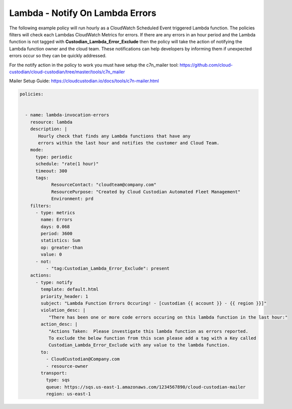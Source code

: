 .. _lambdaerrorsnotify:

Lambda - Notify On Lambda Errors 
=====================================================

The following example policy will run hourly as a CloudWatch Scheduled Event triggered Lambda function.
The policies filters will check each Lambdas CloudWatch Metrics for errors.  If there are any errors
in an hour period and the Lambda function is not tagged with **Custodian_Lambda_Error_Exclude**
then the policy will take the action of notifying the Lambda function owner and the cloud team.  These
notifications can help developers by informing them if unexpected errors occur so they can be quickly
addressed.

For the notify action in the policy to work you must have setup the c7n_mailer tool:
https://github.com/cloud-custodian/cloud-custodian/tree/master/tools/c7n_mailer

Mailer Setup Guide:
https://cloudcustodian.io/docs/tools/c7n-mailer.html



.. code-block:: yaml

   policies:

 
     - name: lambda-invocation-errors
       resource: lambda
       description: |
          Hourly check that finds any Lambda functions that have any
          errors within the last hour and notifies the customer and Cloud Team.
       mode:
         type: periodic
         schedule: "rate(1 hour)"
         timeout: 300
         tags:
               ResourceContact: "cloudteam@company.com"
               ResourcePurpose: "Created by Cloud Custodian Automated Fleet Management"
               Environment: prd
       filters:
         - type: metrics
           name: Errors
           days: 0.068
           period: 3600
           statistics: Sum
           op: greater-than
           value: 0
         - not:
             - "tag:Custodian_Lambda_Error_Exclude": present      
       actions:
         - type: notify
           template: default.html
           priority_header: 1
           subject: "Lambda Function Errors Occuring! - [custodian {{ account }} - {{ region }}]"
           violation_desc: |
              "There has been one or more code errors occuring on this lambda function in the last hour:"
           action_desc: |
              "Actions Taken:  Please investigate this lambda function as errors reported.
              To exclude the below function from this scan please add a tag with a Key called
              Custodian_Lambda_Error_Exclude with any value to the lambda function.
           to:
             - CloudCustodian@Company.com
             - resource-owner
           transport:
             type: sqs
             queue: https://sqs.us-east-1.amazonaws.com/1234567890/cloud-custodian-mailer
             region: us-east-1

    
    
